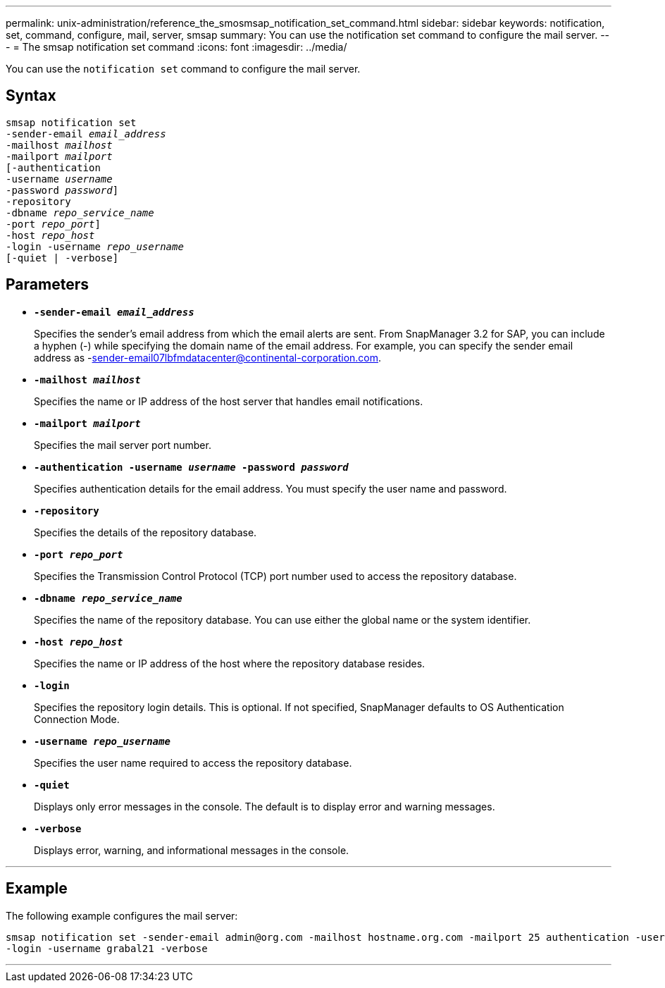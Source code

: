---
permalink: unix-administration/reference_the_smosmsap_notification_set_command.html
sidebar: sidebar
keywords: notification, set, command, configure, mail, server, smsap
summary: You can use the notification set command to configure the mail server.
---
= The smsap notification set command
:icons: font
:imagesdir: ../media/

[.lead]
You can use the `notification set` command to configure the mail server.

== Syntax

[subs=+macros]
----
pass:quotes[smsap notification set
-sender-email _email_address_
-mailhost _mailhost_
-mailport _mailport_
[-authentication
-username _username_
-password _password_]]
pass:quotes[-repository
-dbname _repo_service_name_
-port _repo_port_]]
pass:quotes[-host _repo_host_
-login -username _repo_username_
[-quiet | -verbose]]

----
== Parameters

* `*-sender-email _email_address_*`
+
Specifies the sender's email address from which the email alerts are sent. From SnapManager 3.2 for SAP, you can include a hyphen (-) while specifying the domain name of the email address. For example, you can specify the sender email address as -sender-email07lbfmdatacenter@continental-corporation.com.

* `*-mailhost _mailhost_*`
+
Specifies the name or IP address of the host server that handles email notifications.

* `*-mailport _mailport_*`
+
Specifies the mail server port number.

* `*-authentication -username _username_ -password _password_*`
+
Specifies authentication details for the email address. You must specify the user name and password.

* `*-repository*`
+
Specifies the details of the repository database.

* `*-port _repo_port_*`
+
Specifies the Transmission Control Protocol (TCP) port number used to access the repository database.

* `*-dbname _repo_service_name_*`
+
Specifies the name of the repository database. You can use either the global name or the system identifier.

* `*-host _repo_host_*`
+
Specifies the name or IP address of the host where the repository database resides.

* `*-login*`
+
Specifies the repository login details. This is optional. If not specified, SnapManager defaults to OS Authentication Connection Mode.

* `*-username _repo_username_*`
+
Specifies the user name required to access the repository database.

* `*-quiet*`
+
Displays only error messages in the console. The default is to display error and warning messages.

* `*-verbose*`
+
Displays error, warning, and informational messages in the console.

---

== Example

The following example configures the mail server:

----
smsap notification set -sender-email admin@org.com -mailhost hostname.org.com -mailport 25 authentication -username davis -password davis -repository -port 1521 -dbname SMSAPREPO -host hotspur
-login -username grabal21 -verbose
----
---

